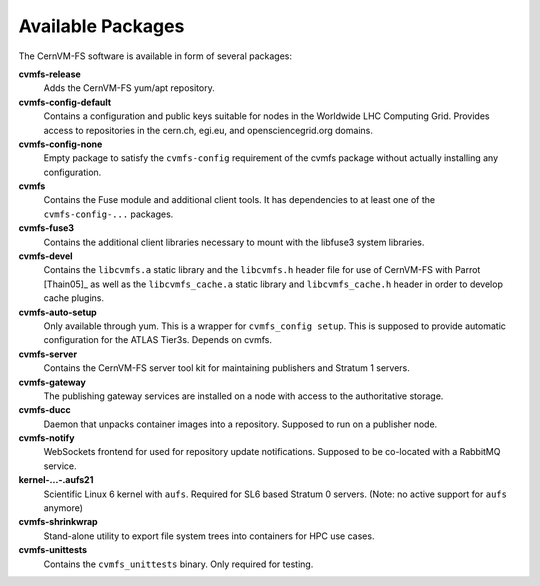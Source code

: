 .. _apx_rpms:

Available Packages
==================

The CernVM-FS software is available in form of several packages:

**cvmfs-release**
    Adds the CernVM-FS yum/apt repository.

**cvmfs-config-default**
    Contains a configuration and public keys suitable for nodes in the
    Worldwide LHC Computing Grid. Provides access to repositories in the
    cern.ch, egi.eu, and opensciencegrid.org domains.

**cvmfs-config-none**
    Empty package to satisfy the ``cvmfs-config`` requirement of the cvmfs
    package without actually installing any configuration.

**cvmfs**
    Contains the Fuse module and additional client tools. It has
    dependencies to at least one of the ``cvmfs-config-...``
    packages.

**cvmfs-fuse3**
    Contains the additional client libraries necessary to mount with the
    libfuse3 system libraries.

**cvmfs-devel**
    Contains the ``libcvmfs.a`` static library and the ``libcvmfs.h``
    header file for use of CernVM-FS with Parrot [Thain05]_ as well as the
    ``libcvmfs_cache.a`` static library and ``libcvmfs_cache.h`` header in order
    to develop cache plugins.

**cvmfs-auto-setup**
    Only available through yum. This is a wrapper for
    ``cvmfs_config setup``. This is supposed to provide automatic
    configuration for the ATLAS Tier3s. Depends on cvmfs.

**cvmfs-server**
    Contains the CernVM-FS server tool kit for maintaining publishers and
    Stratum 1 servers.

**cvmfs-gateway**
    The publishing gateway services are installed on a node with access to the
    authoritative storage.

**cvmfs-ducc**
    Daemon that unpacks container images into a repository. Supposed to run
    on a publisher node.

**cvmfs-notify**
    WebSockets frontend for used for repository update notifications. Supposed
    to be co-located with a RabbitMQ service.

**kernel-...-.aufs21**
    Scientific Linux 6 kernel with ``aufs``. Required for SL6 based
    Stratum 0 servers. (Note: no active support for ``aufs`` anymore)

**cvmfs-shrinkwrap**
    Stand-alone utility to export file system trees into containers for HPC
    use cases.

**cvmfs-unittests**
    Contains the ``cvmfs_unittests`` binary. Only required for testing.
